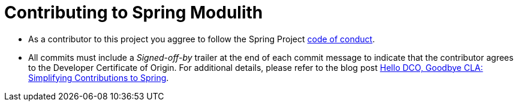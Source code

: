 = Contributing to Spring Modulith

* As a contributor to this project you aggree to follow the Spring Project https://github.com/spring-projects/.github/blob/main/CODE_OF_CONDUCT.md[code of conduct].
* All commits must include a __Signed-off-by__ trailer at the end of each commit message to indicate that the contributor agrees to the Developer Certificate of Origin.
For additional details, please refer to the blog post https://spring.io/blog/2025/01/06/hello-dco-goodbye-cla-simplifying-contributions-to-spring[Hello DCO, Goodbye CLA: Simplifying Contributions to Spring].

